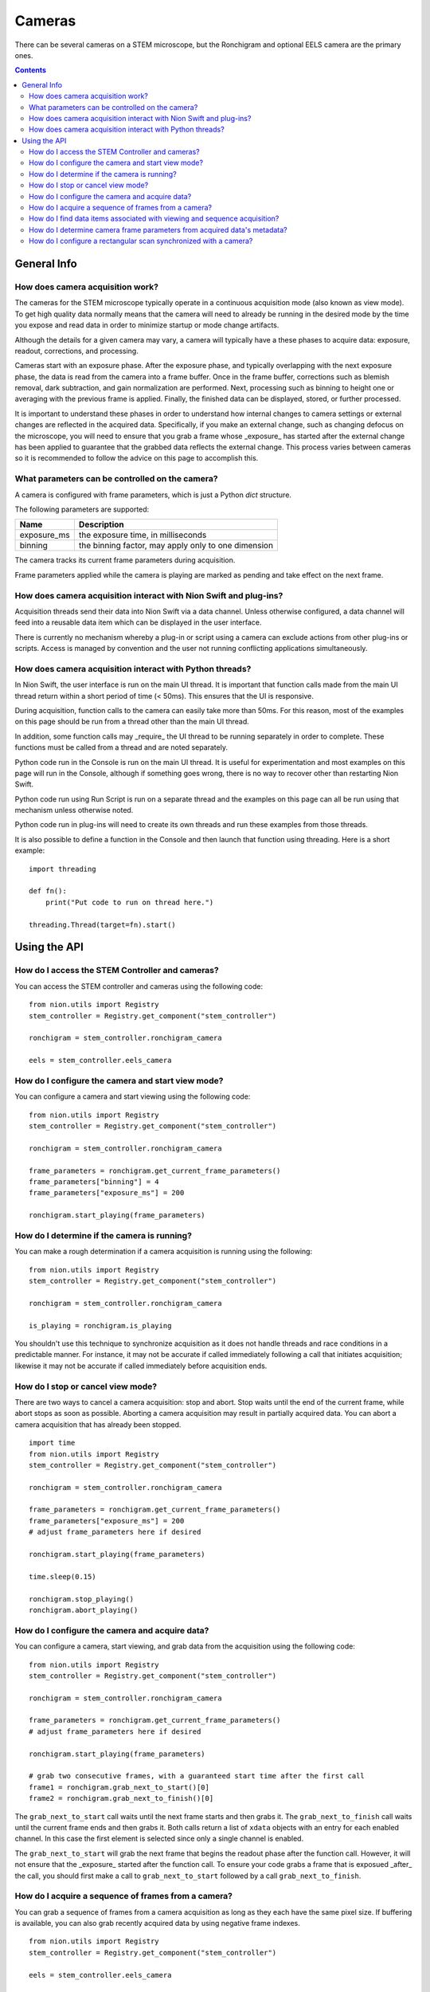 .. _using-cameras:

Cameras
=======
There can be several cameras on a STEM microscope, but the Ronchigram and optional EELS camera are the primary ones.

.. contents::

General Info
++++++++++++

How does camera acquisition work?
---------------------------------
The cameras for the STEM microscope typically operate in a continuous acquisition mode (also known as view mode). To
get high quality data normally means that the camera will need to already be running in the desired mode by the time
you expose and read data in order to minimize startup or mode change artifacts.

Although the details for a given camera may vary, a camera will typically have a these phases to acquire data: exposure,
readout, corrections, and processing.

Cameras start with an exposure phase. After the exposure phase, and typically overlapping with the next exposure phase,
the data is read from the camera into a frame buffer. Once in the frame buffer, corrections such as blemish removal,
dark subtraction, and gain normalization are performed. Next, processing such as binning to height one or averaging
with the previous frame is applied. Finally, the finished data can be displayed, stored, or further processed.

It is important to understand these phases in order to understand how internal changes to camera settings or external
changes are reflected in the acquired data. Specifically, if you make an external change, such as changing defocus on
the microscope, you will need to ensure that you grab a frame whose _exposure_ has started after the external change has
been applied to guarantee that the grabbed data reflects the external change. This process varies between cameras so it
is recommended to follow the advice on this page to accomplish this.

What parameters can be controlled on the camera?
------------------------------------------------
A camera is configured with frame parameters, which is just a Python `dict` structure.

The following parameters are supported:

============================    ===========
Name                            Description
============================    ===========
exposure_ms                     the exposure time, in milliseconds
binning                         the binning factor, may apply only to one dimension
============================    ===========

The camera tracks its current frame parameters during acquisition.

Frame parameters applied while the camera is playing are marked as pending and take effect on the next frame.

How does camera acquisition interact with Nion Swift and plug-ins?
------------------------------------------------------------------
Acquisition threads send their data into Nion Swift via a data channel. Unless otherwise configured, a data channel will
feed into a reusable data item which can be displayed in the user interface.

There is currently no mechanism whereby a plug-in or script using a camera can exclude actions from other plug-ins or
scripts. Access is managed by convention and the user not running conflicting applications simultaneously.

How does camera acquisition interact with Python threads?
---------------------------------------------------------
In Nion Swift, the user interface is run on the main UI thread. It is important that function calls made from the main
UI thread return within a short period of time (< 50ms). This ensures that the UI is responsive.

During acquisition, function calls to the camera can easily take more than 50ms. For this reason, most of the examples
on this page should be run from a thread other than the main UI thread.

In addition, some function calls may _require_ the UI thread to be running separately in order to complete. These
functions must be called from a thread and are noted separately.

Python code run in the Console is run on the main UI thread. It is useful for experimentation and most examples on this
page will run in the Console, although if something goes wrong, there is no way to recover other than restarting Nion
Swift.

Python code run using Run Script is run on a separate thread and the examples on this page can all be run using that
mechanism unless otherwise noted.

Python code run in plug-ins will need to create its own threads and run these examples from those threads.

It is also possible to define a function in the Console and then launch that function using threading. Here is a short
example::

    import threading

    def fn():
        print("Put code to run on thread here.")

    threading.Thread(target=fn).start()

Using the API
+++++++++++++

How do I access the STEM Controller and cameras?
------------------------------------------------
You can access the STEM controller and cameras using the following code::

    from nion.utils import Registry
    stem_controller = Registry.get_component("stem_controller")

    ronchigram = stem_controller.ronchigram_camera

    eels = stem_controller.eels_camera

How do I configure the camera and start view mode?
--------------------------------------------------
You can configure a camera and start viewing using the following code::

    from nion.utils import Registry
    stem_controller = Registry.get_component("stem_controller")

    ronchigram = stem_controller.ronchigram_camera

    frame_parameters = ronchigram.get_current_frame_parameters()
    frame_parameters["binning"] = 4
    frame_parameters["exposure_ms"] = 200

    ronchigram.start_playing(frame_parameters)

How do I determine if the camera is running?
--------------------------------------------
You can make a rough determination if a camera acquisition is running using the following::

    from nion.utils import Registry
    stem_controller = Registry.get_component("stem_controller")

    ronchigram = stem_controller.ronchigram_camera

    is_playing = ronchigram.is_playing

You shouldn't use this technique to synchronize acquisition as it does not handle threads and race conditions in a
predictable manner. For instance, it may not be accurate if called immediately following a call that initiates
acquisition; likewise it may not be accurate if called immediately before acquisition ends.

How do I stop or cancel view mode?
----------------------------------
There are two ways to cancel a camera acquisition: stop and abort. Stop waits until the end of the current frame, while
abort stops as soon as possible. Aborting a camera acquisition may result in partially acquired data. You can abort a
camera acquisition that has already been stopped. ::

    import time
    from nion.utils import Registry
    stem_controller = Registry.get_component("stem_controller")

    ronchigram = stem_controller.ronchigram_camera

    frame_parameters = ronchigram.get_current_frame_parameters()
    frame_parameters["exposure_ms"] = 200
    # adjust frame_parameters here if desired

    ronchigram.start_playing(frame_parameters)

    time.sleep(0.15)

    ronchigram.stop_playing()
    ronchigram.abort_playing()

How do I configure the camera and acquire data?
-----------------------------------------------
You can configure a camera, start viewing, and grab data from the acquisition using the following code::

    from nion.utils import Registry
    stem_controller = Registry.get_component("stem_controller")

    ronchigram = stem_controller.ronchigram_camera

    frame_parameters = ronchigram.get_current_frame_parameters()
    # adjust frame_parameters here if desired

    ronchigram.start_playing(frame_parameters)

    # grab two consecutive frames, with a guaranteed start time after the first call
    frame1 = ronchigram.grab_next_to_start()[0]
    frame2 = ronchigram.grab_next_to_finish()[0]

The ``grab_next_to_start`` call waits until the next frame starts and then grabs it. The ``grab_next_to_finish`` call
waits until the current frame ends and then grabs it. Both calls return a list of ``xdata`` objects with an entry for
each enabled channel. In this case the first element is selected since only a single channel is enabled.

The ``grab_next_to_start`` will grab the next frame that begins the readout phase after the function call. However, it
will not ensure that the _exposure_ started after the function call. To ensure your code grabs a frame that is exposued
_after_ the call, you should first make a call to ``grab_next_to_start`` followed by a call ``grab_next_to_finish``.

How do I acquire a sequence of frames from a camera?
----------------------------------------------------
You can grab a sequence of frames from a camera acquisition as long as they each have the same pixel size. If buffering
is available, you can also grab recently acquired data by using negative frame indexes. ::

    from nion.utils import Registry
    stem_controller = Registry.get_component("stem_controller")

    eels = stem_controller.eels_camera

    frame_parameters = eels.get_current_frame_parameters()
    # adjust frame_parameters here if desired

    eels.start_playing(frame_parameters)

    # grab consecutive frames, with a guaranteed start time after the first call
    frame_index_start = 0  # must be zero, no buffering is currently available
    frame_index_count = 10
    frames_list = eels.grab_sequence(frame_index_start, frame_index_count)
    if frames_list:
        for frames in frames_list:
            # each frames will have data for each channel
            # eels may have two channels: 2d and 1d data; grab the last one (1d)
            frame = frames[-1]

How do I find data items associated with viewing and sequence acquisition?
--------------------------------------------------------------------------
The camera pushes its data through data channels which are connected to data items in Nion Swift. To find the associated
data item, you must find the associated data channel name and then ask Nion Swift for the associated data item. ::

    from nion.utils import Registry
    stem_controller = Registry.get_component("stem_controller")

    ronchigram = stem_controller.ronchigram_camera

    frame_parameters = ronchigram.get_current_frame_parameters()

    data_channel_id = ronchigram.get_data_channel_id(frame_parameters)

    data_item = api.library.get_data_item_for_data_channel_id(data_channel_id)

How do I determine camera frame parameters from acquired data's metadata?
-------------------------------------------------------------------------
The camera frame parameters are saved in the metadata of acquired xdata or data items. You can create new frame
parameters from metadata using the following technique::

    from nion.utils import Registry
    stem_controller = Registry.get_component("stem_controller")

    ronchigram = stem_controller.ronchigram_camera

    frame_parameters = ronchigram.get_current_frame_parameters()
    # adjust frame_parameters here if desired

    ronchigram.start_playing(frame_parameters)

    # grab a frame as an example
    frame = ronchigram.grab_next_to_finish()[0]

    new_frame_parameters = ronchigram.create_frame_parameters(frame.metadata["hardware_source"])

How do I configure a rectangular scan synchronized with a camera?
-----------------------------------------------------------------
See :ref:`combined-acquisition`

.. TODO: monitoring changes to current values
